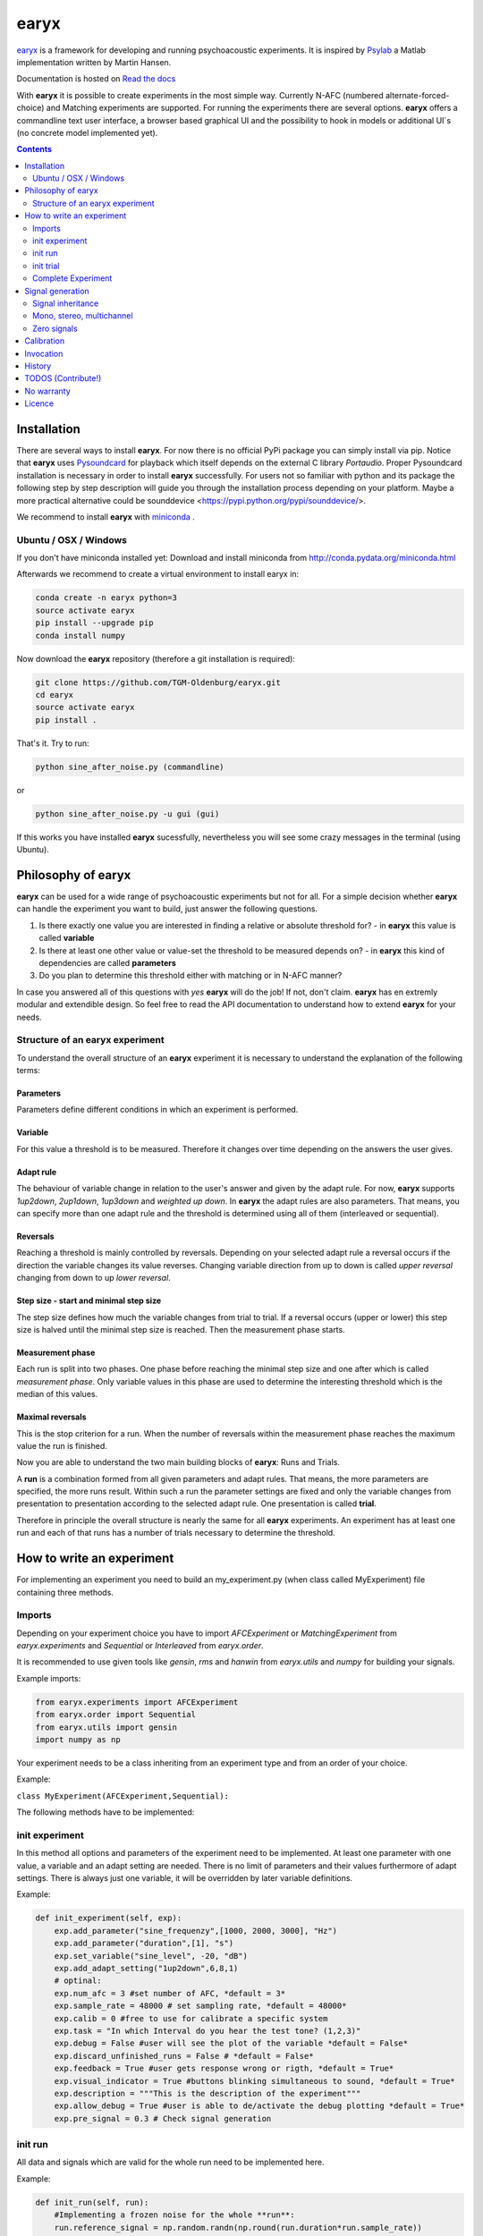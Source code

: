 earyx
=====

`earyx <https://github.com/stvol/earyx>`_ is a framework for developing and
running psychoacoustic experiments. It is inspired by `Psylab
<https://github.com/TGM-Oldenburg/Psylab>`_ a Matlab implementation written by
Martin Hansen.

Documentation is hosted on `Read the docs <http://earyx.readthedocs.org>`_

With **earyx** it is possible to create experiments in the most simple
way. Currently N-AFC (numbered alternate-forced-choice) and Matching experiments
are supported. For running the experiments there are several options. **earyx**
offers a commandline text user interface, a browser based graphical UI and the
possibility to hook in models or additional UI´s (no concrete model implemented yet).

.. contents::
   :depth: 2
   :backlinks: none

Installation
------------

There are several ways to install **earyx**. For now there is no official PyPi
package you can simply install via pip. Notice that **earyx** uses `Pysoundcard
<http://github.com/bastibe/pysoundcard>`_ for playback which itself depends on
the external C library *Portaudio*. Proper Pysoundcard installation is necessary
in order to install **earyx** successfully. For users not so familiar with python
and its package the following step by step description will guide you through
the installation process depending on your platform. Maybe a more practical 
alternative could be sounddevice <https://pypi.python.org/pypi/sounddevice/>.


We recommend to install **earyx** with `miniconda
<http://conda.pydata.org/miniconda.html>`_ .

Ubuntu / OSX / Windows
++++++++++++
If you don't have miniconda installed yet:
Download and install miniconda from http://conda.pydata.org/miniconda.html


Afterwards we recommend to create a virtual environment to install earyx in:

.. code::

 conda create -n earyx python=3
 source activate earyx
 pip install --upgrade pip
 conda install numpy


Now download the **earyx** repository (therefore a git installation is required):

.. code ::

 git clone https://github.com/TGM-Oldenburg/earyx.git
 cd earyx
 source activate earyx
 pip install .


That's it.
Try to run:

.. code::

 python sine_after_noise.py (commandline)

or

.. code::

 python sine_after_noise.py -u gui (gui)

If this works you have installed **earyx** sucessfully, nevertheless you will see some crazy messages in the terminal (using Ubuntu).


Philosophy of earyx
-------------------

**earyx** can be used for a wide range of psychoacoustic experiments but
not for all. For a simple decision whether **earyx** can handle the experiment you
want to build, just answer the following questions.

1. Is there exactly one value you are interested in finding a
   relative or absolute threshold for? - in **earyx** this value is called **variable**
2. Is there at least one other value or value-set the threshold to be measured
   depends on? - in **earyx** this kind of dependencies are called **parameters**
3. Do you plan to determine this threshold either with matching or in N-AFC manner?

In case you answered all of this questions with *yes* **earyx** will do the
job! If not, don't claim. **earyx** has en extremly modular and extendible
design. So feel free to read the API documentation to understand how to extend
**earyx** for your needs.

Structure of an earyx experiment
++++++++++++++++++++++++++++++++

To understand the overall structure of an **earyx** experiment it is necessary
to understand the explanation of the following terms:

Parameters
##########

Parameters define different conditions in which an experiment is
performed.

Variable
########

For this value a threshold is to be measured. Therefore it changes over time
depending on the answers the user gives.

Adapt rule
##########

The behaviour of variable change in relation to the user's answer and given by the
adapt rule. For now, **earyx** supports *1up2down*, *2up1down*, *1up3down* and
*weighted up down*. In **earyx** the adapt rules are also parameters. That
means, you can specify more than one adapt rule and the threshold is determined
using all of them (interleaved or sequential).

Reversals
#########

Reaching a threshold is mainly controlled by reversals. Depending on your
selected adapt rule a reversal occurs if the direction the variable changes its
value reverses. Changing variable direction from up to down is called *upper
reversal* changing from down to up *lower reversal*.

Step size  - start and minimal step size
########################################

The step size defines how much the variable changes from trial to trial. If a
reversal occurs (upper or lower) this step size is halved until the minimal step
size is reached. Then the measurement phase starts.

Measurement phase
#################

Each run is split into two phases. One phase before reaching the minimal step
size and one after which is called *measurement phase*. Only variable values in
this phase are used to determine the interesting threshold which is the median
of this values.

Maximal reversals
#################
This is the stop criterion for a run. When the number of reversals within the
measurement phase reaches the maximum value the run is finished.

Now you are able to understand the two main building blocks of **earyx**: Runs and
Trials.

A **run** is a combination formed from all given parameters and adapt
rules. That means, the more parameters are specified, the more runs
result. Within such a run the parameter settings are fixed and only the
variable changes from presentation to presentation according to the selected adapt
rule. One presentation is called **trial**.

Therefore in principle the overall structure is nearly the same for all **earyx**
experiments. An experiment has at least one run and each of that runs has a
number of trials necessary to determine the threshold.

How to write an experiment
--------------------------

For implementing an experiment you need to build an my_experiment.py (when class called MyExperiment) file containing three methods.

Imports
+++++++

Depending on your experiment choice you have to import *AFCExperiment* or *MatchingExperiment* from *earyx.experiments* and
*Sequential* or *Interleaved* from *earyx.order*.  

It is recommended to use given tools like *gensin*, *rms* and *hanwin* from *earyx.utils* and *numpy* for building your signals.  

Example imports:

.. code:: python
         
 from earyx.experiments import AFCExperiment 
 from earyx.order import Sequential
 from earyx.utils import gensin 
 import numpy as np


Your experiment needs to be a class inheriting from an experiment type and from an order of your choice.

Example:

``class MyExperiment(AFCExperiment,Sequential):``

The following methods have to be implemented:


init experiment
+++++++++++++++

In this method all options and parameters of the experiment need to be implemented. At least one parameter with one value, a variable and an adapt setting are needed. 
There is no limit of parameters and their values furthermore of adapt settings. There is always just one variable, it will be overridden by later variable definitions. 

Example:

.. code:: python

 def init_experiment(self, exp):
     exp.add_parameter("sine_frequenzy",[1000, 2000, 3000], "Hz")
     exp.add_parameter("duration",[1], "s")
     exp.set_variable("sine_level", -20, "dB")
     exp.add_adapt_setting("1up2down",6,8,1)
     # optinal:
     exp.num_afc = 3 #set number of AFC, *default = 3*
     exp.sample_rate = 48000 # set sampling rate, *default = 48000*
     exp.calib = 0 #free to use for calibrate a specific system
     exp.task = "In which Interval do you hear the test tone? (1,2,3)"
     exp.debug = False #user will see the plot of the variable *default = False*
     exp.discard_unfinished_runs = False # *default = False*
     exp.feedback = True #user gets response wrong or rigth, *default = True*
     exp.visual_indicator = True #buttons blinking simultaneous to sound, *default = True*
     exp.description = """This is the description of the experiment"""
     exp.allow_debug = True #user is able to de/activate the debug plotting *default = True* 
     exp.pre_signal = 0.3 # Check signal generation


init run
++++++++

All data and signals which are valid for the whole run need to be implemented here.

Example:

.. code:: python

 def init_run(self, run):
     #Implementing a frozen noise for the whole **run**:
     run.reference_signal = np.random.randn(np.round(run.duration*run.sample_rate))

init trial
++++++++++

All data and signals which are valid for a single trial need to be implemented here.

Example:

.. code:: python

 def init_trial(self, trial):
     ramp_dur = 0.1
     sine_ampl = np.sqrt(2)*10**(trial.variable/20)
     trial.test_signal = gensin(trial.sine_frequenzy,sine_ampl,trial.duration)
     #Add Sine to the frozen noise:
     trial.test_signal += trial.reference_signal
     #Hanwin for test and reference signal:
     trial.test_signal = hanwin(trial.test_signal, np.round(ramp_dur*trial.sample_rate))
     trial.reference_signal = hanwin(trial.reference_signal, np.round(ramp_dur*trial.sample_rate))
     return trial

Complete Experiment
+++++++++++++++++++

The following code is a complete experiment, which you can try out or use as sample for your own
experiment.

Example:

.. code:: python

 from earyx.experiments import AFCExperiment
 from earyx.order import Sequential
 from earyx.utils import gensin, rms
 import numpy as np
 import earyx

 class SineInNoise(AFCExperiment, Sequential):

     def init_experiment(self, exp):
         exp.add_parameter("noise_level", [-40, -60], 'dB')
         exp.set_variable("sine_level", -20, 'dB')
         exp.add_adapt_setting('1up2down', max_reversals = 8,
                              start_step = 5, min_step = 1)

         exp.num_afc = 3
         exp.discard_unfinished_runs = False
         exp.pre_signal = 0.3
         exp.between_signal = (0.3, 0)
         exp.post_signal = 0.2

         exp.description = """This is the description
         of the experiment"""

     def init_run(self, run):
         ref = np.random.randn(np.round(0.3*run.sample_rate))
         ref = ref/rms(ref)*10**(run.noise_level/20)
         run.reference_signal = ref

     def init_trial(self, trial):
         ampl = np.sqrt(2)*10**(trial.variable/20)
         test = gensin(1600, ampl, 0.03, trial.sample_rate)
         pos = np.round((len(trial.reference_signal) - len(test))/2)
         trial.test_signal = trial.reference_signal.copy()
         trial.test_signal[pos:pos+len(test)] += test

 if __name__ == '__main__':
    earyx.start(SineInNoise)

	 
Signal generation
-----------------
In **earyx** there are exactly five different signals with predefined names which are
connected to the output signal.

1. pre_signal
2. between_signal
3. post_signal
4. reference_signal
5. test_signal

Depending on the selected type of experiment (AFC or Matching) they are
automatically prepared for playback. In case of a 3-AFC experiment one possible
signal order could be:

`pre` | `reference` | `between` | `test` | `between` | `reference` | `post`

or in case of a 2-AFC or Matching experiment:

`pre` | `reference` | `between` | `test` | `post`


Signal inheritance
++++++++++++++++++

**earyx** provides a mechanism called **signal inheritance** which means, that
signals will be inherited from stage to stage. Let's have a look at the three
stages ``init_experiment``, ``init_run`` and ``init_experiment``. In each of
them you have access to the five **earyx** signals as attributes. For example, in
``init_experiment`` you can set the ``pre_signal`` via ``exp.pre_signal =
...``. The other stages ``init_run`` and ``init_trial`` also have the attribute
``pre_signal`` and inherit the values from parent stages if already set.  That
means, ``run.pre_signal`` and ``trial.pre_signal`` will automatically set to the
value of ``exp.pre_signal`` defined in ``init_experiment``.  This concept allows
comfortable and memory efficent signal generation. Let's say, you want to design
an experiment in which pre, between and post signal should be the same in all
trials. Simply define them in ``init_experiment``. Maybe your reference signal
should be the same not for the whole experiment but in every trial of one run,
then you can define your ``reference_signal`` in ``init_run``. For
more inspiration see the example experiments.

Mono, stereo, multichannel
++++++++++++++++++++++++++

In **earyx** the experiment creator is responsible for generating valid
signals. That means, for automatic concatenation all signals must have the same
shape. For simplicity we suggest to build your signals as numpy arrays with
shape (SAMPLES, NUM_CHANNELS). In case all your signals are diotic (all channels
are identical), there is one exception from this rule, because you can build
your signals as numpy arrays either with shape (SAMPLES,) or
(SAMPLES,1). Afterwards this single vector will be copied to all channels your
playback system has.

Zero signals
++++++++++++

In most cases `pre_signal`, `between_signal` and `post_signal` should be only
zero signals of given length to control the pause duration between the presented
test or reference signals. Therefore **earyx** provides a comfortable way to define
them.
To generate an zero signal with length `0.3s` you can write:

``pre_signal = 0.3`` which is automatically transformed into
``np.zeros(0.3*sample_rate)``

But there is also an exteded syntax to define multi channel zero signals.

``pre_signal = (0.3,NUM_CHANNELS)`` leads to ``np.zeros((0.3*sample_rate,
NUM_CHANNELS))``

As you can see there are many ways to define proper signals in **earyx**. But to
avoid some trouble always keep in mind: **All your signals *must have* the same shape!**


Calibration
-----------

Calibration is a difficult topic in psychoacoustic experiments because there is
no standarized way. In **earyx** the experiment creator has full control and
responsibility to generate calibrated signals. **earyx** provides little help by
offering the attribute ``calib`` aviable in the whole experiment (``calib`` is 
equivalent to 0dB FS [dB SPL]). It is inherited in the same way like the signals,
see `Signal inheritance`_. You have full freedom how to use this variable for 
controlling your signals.
   

Invocation
----------
The invocation to start an experiment from terminal/command line is

   ``python experiment_name.py``.

You have to be in the same directory as the experiment file.

Flags
   [-u]: Defines the user interface. 
      - ``-u gui`` starts the experiment with a graphical user interface.
      - ``-u egui`` gives you an IP address with which the experiment can be performed
        on another device by calling that IP address in an internet browser. Your
        computer and the other device have to be in the same network for this!

      If this flag is not set the default UI is a text based user interface (TUI).
   
   [-a]: Defines the audio output. 
      - ``-a 1``: Sound from internet browser; default with ``-u gui``
      - ``-a 2``: Sound from internet browser and Python
      - ``-a 3``: Sound from Python; default with no ``[-u]`` option and ``-u egui``

   [-l]: Opens a file dialog. 
      - You can then load an unfinished experiment.

There is an **earyx** server that lets you perform several experiments at the same
time on the same or on a different device. To start the server you have to be in
``YOUR_EARYX_PATH/earyx/``. The invocation works as follows:

   ``python server.py``

After this you will get an IP address that you type or paste in the URL line of
your internet browser. If you use this with other devices you have to be in the
same network. You can choose between all experiments, which are arrange in the folder
``experiments``.  

Here is an example how to load (``-l``) an unfinished experiment in a GUI (``-u gui``)
and with audio output from Python (``-a 3``). Just to show how easy it is to use all flags at once:

   ``python experiment_name.py -u gui -a 3 -l``



History
-------
Both frameworks are developed at the Jade University of Applied
Sciences Oldenburg in which the first version of **earyx** is the result of an one
semester programming project. **earyx** is developed by Sven Hermann, Jonas Klug, Nils
Schreiber, Matthias Stennes, Stephanus Volke and with the help of Bastian Bechtold.

TODOS (Contribute!)
-------------------
If you want to contribute to this project, please fork and contribute!

We are sure that there are a **lot** of cool ideas to improve **earyx**! This is just the beginning!
We are looking for your ideas! In our opinion the next steps to make are:

* complete API documentation 

  * add the documentation to `readthedocs <http://readthedocs.org/>`_
* **earyx** plotting engine for final results

  * at the moment it is not possible to plot thresholds or the like
  * at the moment the position is somehow random, so that it sometimes shows up and sometimes not (this differs from device to) device	
  
* add **earyx** logo to GUI
* correct the display of the plotting window on mobile devices 
* change activate debugging button to a checkbox (in GUI)
* write more testers

  * we use `py.test <http://pytest.org/latest/>`_  
  

No warranty
-----------
**earyx** is distributed without any kind of warranty.

The use of **earyx**, for whatever purpose, is under the complete and
sole responsibility of the user. *Special attention* is drawn to the
fact that **earyx** does not comprise an automatic mechanism to
prevent the delivery of too loud sound pressure levels. It is the
explicit and sole responsibility of the user of **earyx** to make sure that
the generated stimuli, in combination with any further equipment
(sound card, amplifier, headphone or loudspeaker, etc.), will yield the
desired sound level.  

Licence
-------
**earyx** is “free software” and is distributed in OpenSource format under the
terms of the GNU General Public Licence (GPL). This means, amongst others, that
copies of the **earyx** software may be distributed without asking for permission, given that the terms of the GNU GPL are obeyed to.
For more details, see http://www.gnu.org/licenses/ or look at a verbose copy of the GNU GPL in the root directory of **earyx**.
